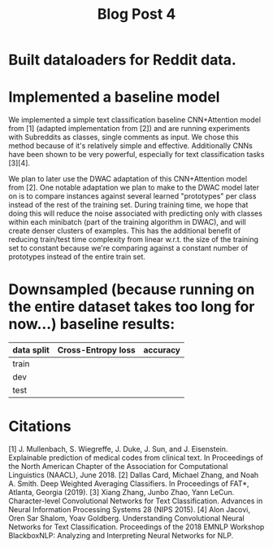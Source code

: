#+TITLE: Blog Post 4

* Built dataloaders for Reddit data.

* Implemented a baseline model
  We implemented a simple text classification baseline CNN+Attention model from [1] (adapted implementation from [2])
  and are running experiments with Subreddits as classes, single comments as input.
  We chose this method because of it's relatively simple and effective. Additionally CNNs have been shown to be very powerful,
  especially for text classification tasks [3][4].
    
  We plan to later use the DWAC adaptation of this CNN+Attention model from [2]. One notable adaptation we plan to make to the
  DWAC model later on is to compare instances against several learned "prototypes" per class instead of
  the rest of the training set. During training time, we hope that doing this will reduce the noise
  associated with predicting only with classes within each minibatch (part of the training algorithm in DWAC),
  and will create denser clusters of examples. This has the additional benefit of reducing train/test time complexity from linear
  w.r.t. the size of the training set to constant because we're comparing against a constant number of prototypes instead
  of the entire train set.

* Downsampled (because running on the entire dataset takes too long for now...) baseline results:
   |------------+--------------------+----------|
   | data split | Cross-Entropy loss | accuracy |
   |------------+--------------------+----------|
   | train      |                    |          |
   | dev        |                    |          |
   | test       |                    |          |
   |------------+--------------------+----------|

* Citations
  [1] J. Mullenbach, S. Wiegreffe, J. Duke, J. Sun, and J. Eisenstein.
      Explainable prediction of medical codes from clinical text.
      In Proceedings of the North American Chapter of the Association for Computational Linguistics (NAACL), June 2018.
  [2] Dallas Card, Michael Zhang, and Noah A. Smith.
      Deep Weighted Averaging Classifiers.
      In Proceedings of FAT*, Atlanta, Georgia (2019).
  [3] Xiang Zhang, Junbo Zhao, Yann LeCun.
      Character-level Convolutional Networks for Text Classification.
      Advances in Neural Information Processing Systems 28 (NIPS 2015). 
  [4] Alon Jacovi, Oren Sar Shalom, Yoav Goldberg.
      Understanding Convolutional Neural Networks for Text Classification.
      Proceedings of the 2018 EMNLP Workshop BlackboxNLP: Analyzing and Interpreting Neural Networks for NLP.
